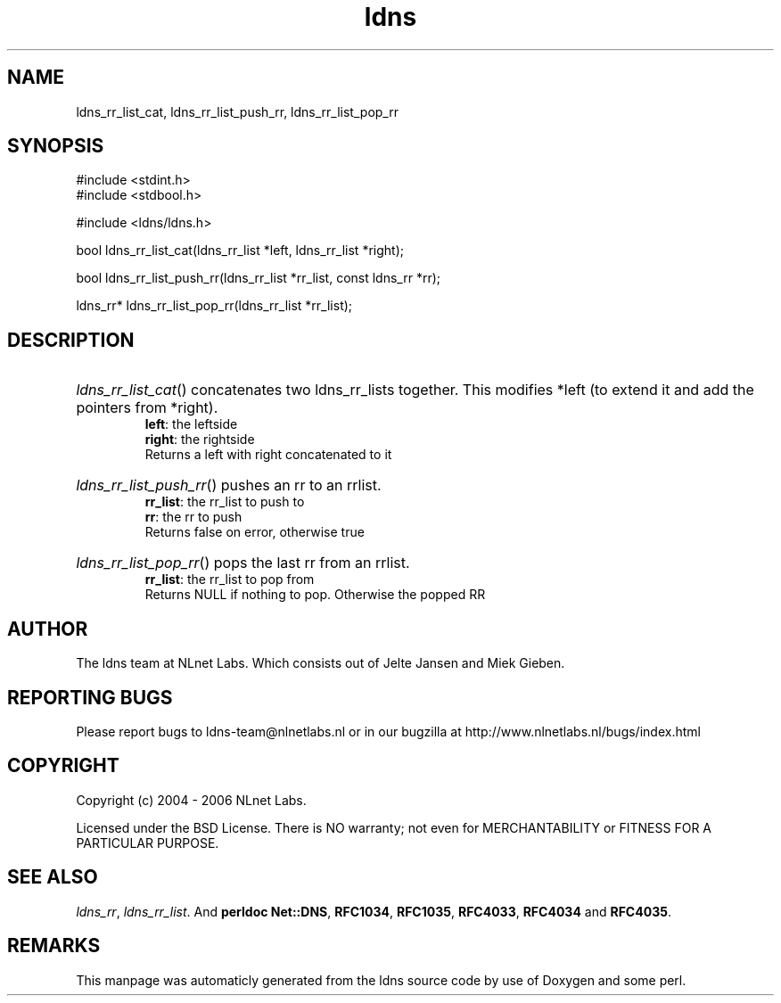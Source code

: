 .TH ldns 3 "30 May 2006"
.SH NAME
ldns_rr_list_cat, ldns_rr_list_push_rr, ldns_rr_list_pop_rr

.SH SYNOPSIS
#include <stdint.h>
.br
#include <stdbool.h>
.br
.PP
#include <ldns/ldns.h>
.PP
bool ldns_rr_list_cat(ldns_rr_list *left, ldns_rr_list *right);
.PP
bool ldns_rr_list_push_rr(ldns_rr_list *rr_list, const ldns_rr *rr);
.PP
ldns_rr* ldns_rr_list_pop_rr(ldns_rr_list *rr_list);
.PP

.SH DESCRIPTION
.HP
\fIldns_rr_list_cat\fR()
concatenates two ldns_rr_lists together. This modifies
*left (to extend it and add the pointers from *right).
\.br
\fBleft\fR: the leftside
\.br
\fBright\fR: the rightside
\.br
Returns a left with right concatenated to it
.PP
.HP
\fIldns_rr_list_push_rr\fR()
pushes an rr to an rrlist.
\.br
\fBrr_list\fR: the rr_list to push to 
\.br
\fBrr\fR: the rr to push 
\.br
Returns false on error, otherwise true
.PP
.HP
\fIldns_rr_list_pop_rr\fR()
pops the last rr from an rrlist.
\.br
\fBrr_list\fR: the rr_list to pop from
\.br
Returns \%NULL if nothing to pop. Otherwise the popped \%RR
.PP
.SH AUTHOR
The ldns team at NLnet Labs. Which consists out of
Jelte Jansen and Miek Gieben.

.SH REPORTING BUGS
Please report bugs to ldns-team@nlnetlabs.nl or in 
our bugzilla at
http://www.nlnetlabs.nl/bugs/index.html

.SH COPYRIGHT
Copyright (c) 2004 - 2006 NLnet Labs.
.PP
Licensed under the BSD License. There is NO warranty; not even for
MERCHANTABILITY or
FITNESS FOR A PARTICULAR PURPOSE.

.SH SEE ALSO
\fIldns_rr\fR, \fIldns_rr_list\fR.
And \fBperldoc Net::DNS\fR, \fBRFC1034\fR,
\fBRFC1035\fR, \fBRFC4033\fR, \fBRFC4034\fR  and \fBRFC4035\fR.
.SH REMARKS
This manpage was automaticly generated from the ldns source code by
use of Doxygen and some perl.
